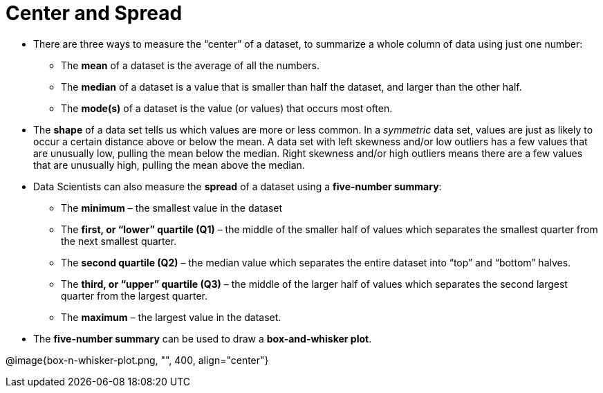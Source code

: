 
= Center and Spread

- There are three ways to measure the “center” of a dataset, to summarize a
whole column of data using just one number:

** The *mean* of a dataset is the average of all the numbers.

** The *median* of a dataset is a value that is smaller than half the dataset, and
larger than the other half.

** The *mode(s)* of a dataset is the value (or values) that occurs most often.

- The *shape* of a data set tells us which values are more or less common. In a
_symmetric_ data set, values are just as likely to occur a certain distance above or
below the mean. A data set with left skewness and/or low outliers has a few
values that are unusually low, pulling the mean below the median. Right
skewness and/or high outliers means there are a few values that are unusually
high, pulling the mean above the median.

- Data Scientists can also measure the *spread* of a dataset using a *five-number
summary*:

** The *minimum* – the smallest value in the dataset

** The *first, or “lower” quartile (Q1)* – the middle of the smaller half of values
which separates the smallest quarter from the next smallest quarter.

** The *second quartile (Q2)* – the median value which separates the entire
dataset into “top” and “bottom” halves.

** The *third, or “upper” quartile (Q3)* – the middle of the larger half of values
which separates the second largest quarter from the largest quarter.

** The *maximum* – the largest value in the dataset.

- The *five-number summary* can be used to draw a *box-and-whisker plot*.

@image{box-n-whisker-plot.png, "", 400, align="center"}
